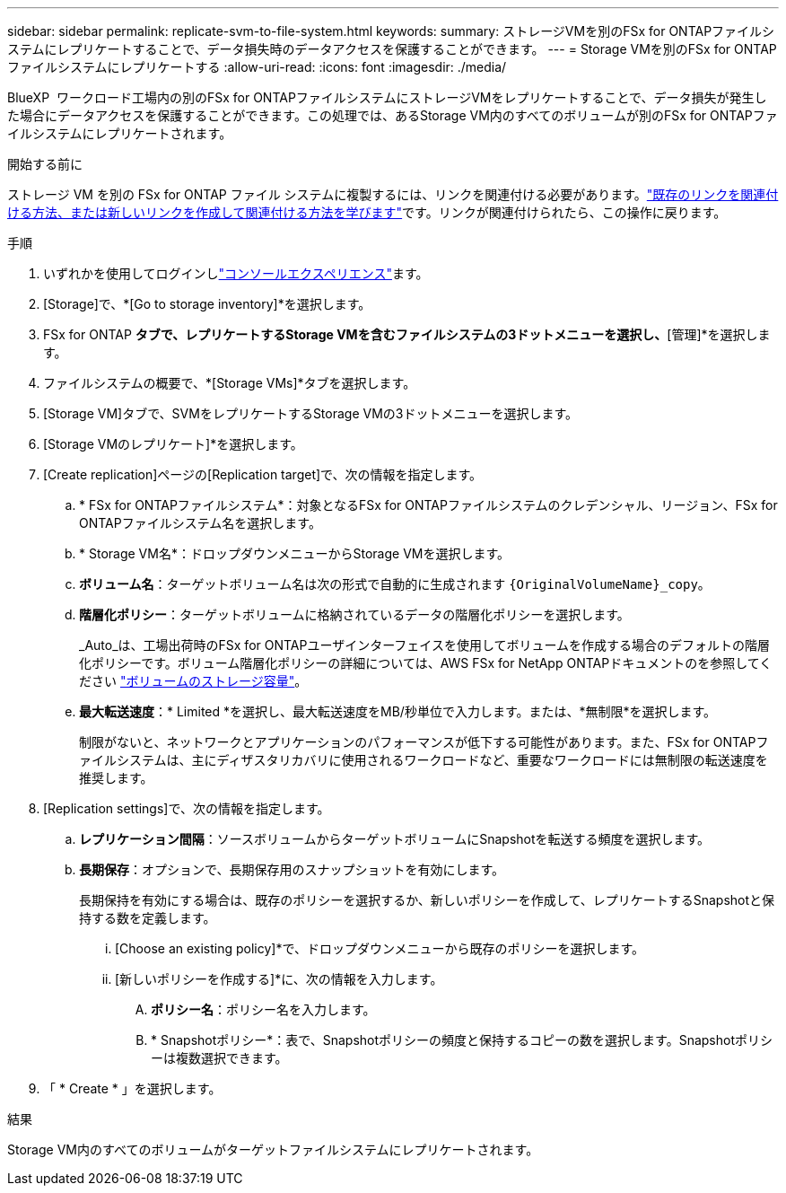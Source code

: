 ---
sidebar: sidebar 
permalink: replicate-svm-to-file-system.html 
keywords:  
summary: ストレージVMを別のFSx for ONTAPファイルシステムにレプリケートすることで、データ損失時のデータアクセスを保護することができます。 
---
= Storage VMを別のFSx for ONTAPファイルシステムにレプリケートする
:allow-uri-read: 
:icons: font
:imagesdir: ./media/


[role="lead"]
BlueXP  ワークロード工場内の別のFSx for ONTAPファイルシステムにストレージVMをレプリケートすることで、データ損失が発生した場合にデータアクセスを保護することができます。この処理では、あるStorage VM内のすべてのボリュームが別のFSx for ONTAPファイルシステムにレプリケートされます。

.開始する前に
ストレージ VM を別の FSx for ONTAP ファイル システムに複製するには、リンクを関連付ける必要があります。link:https://docs.netapp.com/us-en/workload-fsx-ontap/create-link.html["既存のリンクを関連付ける方法、または新しいリンクを作成して関連付ける方法を学びます"]です。リンクが関連付けられたら、この操作に戻ります。

.手順
. いずれかを使用してログインしlink:https://docs.netapp.com/us-en/workload-setup-admin/console-experiences.html["コンソールエクスペリエンス"^]ます。
. [Storage]で、*[Go to storage inventory]*を選択します。
. FSx for ONTAP *タブで、レプリケートするStorage VMを含むファイルシステムの3ドットメニューを選択し、*[管理]*を選択します。
. ファイルシステムの概要で、*[Storage VMs]*タブを選択します。
. [Storage VM]タブで、SVMをレプリケートするStorage VMの3ドットメニューを選択します。
. [Storage VMのレプリケート]*を選択します。
. [Create replication]ページの[Replication target]で、次の情報を指定します。
+
.. * FSx for ONTAPファイルシステム*：対象となるFSx for ONTAPファイルシステムのクレデンシャル、リージョン、FSx for ONTAPファイルシステム名を選択します。
.. * Storage VM名*：ドロップダウンメニューからStorage VMを選択します。
.. *ボリューム名*：ターゲットボリューム名は次の形式で自動的に生成されます `{OriginalVolumeName}_copy`。
.. *階層化ポリシー*：ターゲットボリュームに格納されているデータの階層化ポリシーを選択します。
+
_Auto_は、工場出荷時のFSx for ONTAPユーザインターフェイスを使用してボリュームを作成する場合のデフォルトの階層化ポリシーです。ボリューム階層化ポリシーの詳細については、AWS FSx for NetApp ONTAPドキュメントのを参照してください link:https://docs.aws.amazon.com/fsx/latest/ONTAPGuide/volume-storage-capacity.html#data-tiering-policy["ボリュームのストレージ容量"^]。

.. *最大転送速度*：* Limited *を選択し、最大転送速度をMB/秒単位で入力します。または、*無制限*を選択します。
+
制限がないと、ネットワークとアプリケーションのパフォーマンスが低下する可能性があります。また、FSx for ONTAPファイルシステムは、主にディザスタリカバリに使用されるワークロードなど、重要なワークロードには無制限の転送速度を推奨します。



. [Replication settings]で、次の情報を指定します。
+
.. *レプリケーション間隔*：ソースボリュームからターゲットボリュームにSnapshotを転送する頻度を選択します。
.. *長期保存*：オプションで、長期保存用のスナップショットを有効にします。
+
長期保持を有効にする場合は、既存のポリシーを選択するか、新しいポリシーを作成して、レプリケートするSnapshotと保持する数を定義します。

+
... [Choose an existing policy]*で、ドロップダウンメニューから既存のポリシーを選択します。
... [新しいポリシーを作成する]*に、次の情報を入力します。
+
.... *ポリシー名*：ポリシー名を入力します。
.... * Snapshotポリシー*：表で、Snapshotポリシーの頻度と保持するコピーの数を選択します。Snapshotポリシーは複数選択できます。






. 「 * Create * 」を選択します。


.結果
Storage VM内のすべてのボリュームがターゲットファイルシステムにレプリケートされます。
